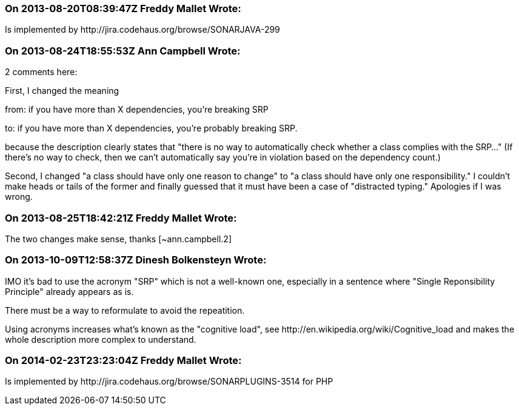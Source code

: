 === On 2013-08-20T08:39:47Z Freddy Mallet Wrote:
Is implemented by \http://jira.codehaus.org/browse/SONARJAVA-299

=== On 2013-08-24T18:55:53Z Ann Campbell Wrote:
2 comments here:


First, I changed the meaning 

from: if you have more than X dependencies, you're breaking SRP 

to: if you have more than X dependencies, you're probably breaking SRP.


because the description clearly states that "there is no way to automatically check whether a class complies with the SRP..." (If there's no way to check, then we can't automatically say you're in violation based on the dependency count.)


Second, I changed "a class should have only one reason to change" to "a class should have only one responsibility." I couldn't make heads or tails of the former and finally guessed that it must have been a case of "distracted typing." Apologies if I was wrong.

=== On 2013-08-25T18:42:21Z Freddy Mallet Wrote:
The two changes make sense, thanks [~ann.campbell.2]

=== On 2013-10-09T12:58:37Z Dinesh Bolkensteyn Wrote:
IMO it's bad to use the acronym "SRP" which is not a well-known one, especially in a sentence where "Single Reponsibility Principle" already appears as is.

There must be a way to reformulate to avoid the repeatition.


Using acronyms increases what's known as the "cognitive load", see \http://en.wikipedia.org/wiki/Cognitive_load and makes the whole description more complex to understand.

=== On 2014-02-23T23:23:04Z Freddy Mallet Wrote:
Is implemented by \http://jira.codehaus.org/browse/SONARPLUGINS-3514 for PHP


